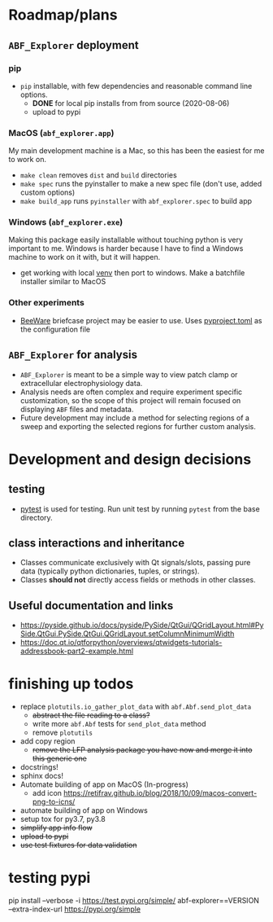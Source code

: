 #+OPTIONS: toc:nil author:nil title:nil date:nil num:nil ^:{} \n:1 todo:nil
#+PROPERTY: header-args :eval never-export

* Roadmap/plans
** =ABF_Explorer= deployment

*** pip
- =pip= installable, with few dependencies and reasonable command line options. 
  - *DONE* for local pip installs from from source (2020-08-06)
  - upload to pypi 
*** MacOS (=abf_explorer.app=) 
My main development machine is a Mac, so this has been the easiest for me to work on. 
- =make clean= removes =dist= and =build= directories
- =make spec= runs the pyinstaller to make a new spec file (don't use, added custom options)
- =make build_app= runs =pyinstaller= with =abf_explorer.spec= to build app
*** TODO Windows (=abf_explorer.exe=) 
Making this package easily installable without touching python is very important to me. Windows is harder because I have to find a Windows machine to work on it with, but it will happen. 
  - get working with local [[https://docs.python.org/3/library/venv.html][venv]] then port to windows. Make a batchfile installer similar to MacOS
*** Other experiments
- [[https://beeware.org/][BeeWare]] briefcase project may be easier to use. Uses [[https://briefcase.readthedocs.io/en/latest/how-to/upgrade-from-v0.2.html][pyproject.toml]] as the configuration file
** =ABF_Explorer= for analysis
- =ABF_Explorer= is meant to be a simple way to view patch clamp or extracellular electrophysiology data.
- Analysis needs are often complex and require experiment specific customization, so the scope of this project will remain focused on displaying =ABF= files and metadata.
- Future development may include a method for selecting regions of a sweep and exporting the selected regions for further custom analysis. 
* Development and design decisions
** testing 
- [[https://docs.pytest.org/en/latest/][pytest]] is used for testing. Run unit test by running =pytest= from the base directory.
** class interactions and inheritance
- Classes communicate exclusively with Qt signals/slots, passing pure data (typically python dictionaries, tuples, or strings). 
- Classes *should not* directly access fields or methods in other classes.
** Useful documentation and links
- https://pyside.github.io/docs/pyside/PySide/QtGui/QGridLayout.html#PySide.QtGui.PySide.QtGui.QGridLayout.setColumnMinimumWidth
- https://doc.qt.io/qtforpython/overviews/qtwidgets-tutorials-addressbook-part2-example.html
  
* finishing up todos
- replace =plotutils.io_gather_plot_data= with =abf.Abf.send_plot_data=
  - +abstract the file reading to a class?+
  - write more =abf.Abf= tests for =send_plot_data= method
  - remove =plotutils=
- add copy region
  - +remove the LFP analysis package you have now and merge it into this generic one+
- docstrings!
- sphinx docs!
- Automate building of app on MacOS (In-progress)
  - add icon https://retifrav.github.io/blog/2018/10/09/macos-convert-png-to-icns/
- automate building of app on Windows
- setup tox for py3.7, py3.8
- +simplify app info flow+
- +upload to pypi+
- +use test fixtures for data validation+

* testing pypi
pip install --verbose -i https://test.pypi.org/simple/ abf-explorer==VERSION --extra-index-url https://pypi.org/simple
